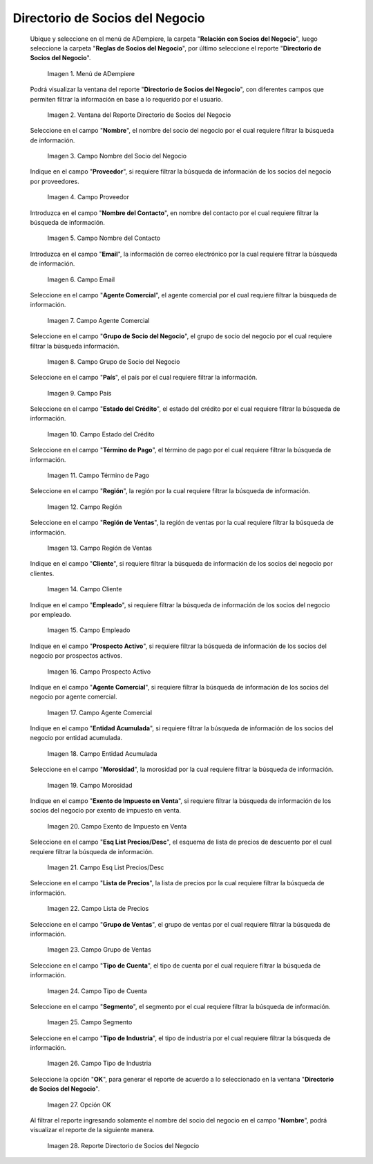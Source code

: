 .. |menú del directorio de socios del negocio| image:: resources/business-partner-directory-menu.png
.. |ventana del reporte directorio de socios del negocio| image:: resources/business-partner-directory-report-window.png
.. |campo nombre del reporte directorio de socios del negocio| image:: resources/report-name-field-business-partner-directory.png
.. |campo proveedor del reporte directorio de socios del negocio| image:: resources/provider-field-of-the-business-partner-directory-report.png
.. |campo nombre del contacto del reporte directorio de socios del negocio| image:: resources/contact-name-field-of-the-business-partner-directory-report.png
.. |campo email del reporte directorio de socios del negocio| image:: resources/email-field-of-the-business-partner-directory-report.png
.. |campo agente comercial del reporte directorio de socios del negocio| image:: resources/commercial-agent-field-of-the-business-partner-directory-report.png
.. |campo grupo de socio del negocio del reporte directorio de socios del negocio| image:: resources/business-partner-group-field-of-the-business-partner-directory-report.png
.. |campo país del reporte directorio de socios del negocio| image:: resources/country-field-of-the-business-partner-directory-report.png
.. |campo estado del crédito del reporte directorio de socios del negocio| image:: resources/credit-status-field-of-the-business-partner-directory-report.png
.. |campo término de pago del reporte directorio de socios del negocio| image:: resources/payment-term-field-of-the-business-partner-directory-report.png
.. |campo región del reporte directorio de socios del negocio| image:: resources/region-field-of-the-business-partner-directory-report.png
.. |campo región de ventas del reporte directorio de socios del negocio| image:: resources/sales-region-field-of-the-business-partner-directory-report.png
.. |campo cliente del reporte directorio de socios del negocio| image:: resources/customer-field-of-the-business-partner-directory-report.png
.. |campo empleado del reporte directorio de socios del negocio| image:: resources/employee-field-of-the-business-partner-directory-report.png
.. |campo prospecto activo del reporte directorio de socios del negocio| image:: resources/active-prospect-field-of-the-business-partner-directory-report.png
.. |otro campo agente comercial del reporte directorio de socios del negocio| image:: resources/another-commercial-agent-field-of-the-business-partner-directory-report.png
.. |campo entidad acumulada del reporte directorio de socios del negocio| image:: resources/cumulative-entity-field-of-the-business-partner-directory-report.png
.. |campo morosidad del reporte directorio de socios del negocio| image:: resources/delinquency-field-of-the-business-partner-directory-report.png
.. |campo exento de impuesto en venta del reporte directorio de socios del negocio| image:: resources/field-tax-exempt-for-sale-of-the-report-business-partner-directory.png
.. |campo esq list precios desc del reporte directorio de socios del negocio| image:: resources/field-esq-list-prices-desc-of-the-report-business-partner-directory.png
.. |campo lista de precios del reporte directorio de socios del negocio| image:: resources/price-list-field-of-the-business-partner-directory-report.png
.. |campo grupo de ventas del reporte directorio de socios del negocio| image:: resources/sales-group-field-of-the-business-partner-directory-report.png
.. |campo tipo de cuenta del reporte directorio de socios del negocio| image:: resources/account-type-field-of-the-business-partner-directory-report.png
.. |campo segmento del reporte directorio de socios del negocio| image:: resources/segment-field-of-the-business-partner-directory-report.png
.. |campo tipo de industria del reporte directorio de socios del negocio| image:: resources/field-industry-type-of-report-business-partner-directory.png
.. |opción ok del reporte directorio de socios del negocio| image:: resources/ok-option-of-the-business-partner-directory-report.png
.. |reporte directorio de socios del negocio| image:: resources/business-partner-directory-report.png

.. _documento/directorio-de-socios-del-negocio:

**Directorio de Socios del Negocio**
====================================

 Ubique y seleccione en el menú de ADempiere, la carpeta "**Relación con Socios del Negocio**", luego seleccione la carpeta "**Reglas de Socios del Negocio**", por último seleccione el reporte "**Directorio de Socios del Negocio**".

    |menú del directorio de socios del negocio|

    Imagen 1. Menú de ADempiere

 Podrá visualizar la ventana del reporte "**Directorio de Socios del Negocio**", con diferentes campos que permiten filtrar la información en base a lo requerido por el usuario.

    |ventana del reporte directorio de socios del negocio|

    Imagen 2. Ventana del Reporte Directorio de Socios del Negocio

 Seleccione en el campo "**Nombre**", el nombre del socio del negocio por el cual requiere filtrar la búsqueda de información.

    |campo nombre del reporte directorio de socios del negocio|

    Imagen 3. Campo Nombre del Socio del Negocio

 Indique en el campo "**Proveedor**", si requiere filtrar la búsqueda de información de los socios del negocio por proveedores.

    |campo proveedor del reporte directorio de socios del negocio|

    Imagen 4. Campo Proveedor

 Introduzca en el campo "**Nombre del Contacto**", en nombre del contacto por el cual requiere filtrar la búsqueda de información.

    |campo nombre del contacto del reporte directorio de socios del negocio|

    Imagen 5. Campo Nombre del Contacto

 Introduzca en el campo "**Email**", la información de correo electrónico por la cual requiere filtrar la búsqueda de información.

    |campo email del reporte directorio de socios del negocio|

    Imagen 6. Campo Email

 Seleccione en el campo "**Agente Comercial**", el agente comercial por el cual requiere filtrar la búsqueda de información.

    |campo agente comercial del reporte directorio de socios del negocio|

    Imagen 7. Campo Agente Comercial

 Seleccione en el campo "**Grupo de Socio del Negocio**", el grupo de socio del negocio por el cual requiere filtrar la búsqueda información.

    |campo grupo de socio del negocio del reporte directorio de socios del negocio|

    Imagen 8. Campo Grupo de Socio del Negocio

 Seleccione en el campo "**País**", el país por el cual requiere filtrar la información.

    |campo país del reporte directorio de socios del negocio|

    Imagen 9. Campo País

 Seleccione en el campo "**Estado del Crédito**", el estado del crédito por el cual requiere filtrar la búsqueda de información.

    |campo estado del crédito del reporte directorio de socios del negocio|

    Imagen 10. Campo Estado del Crédito

 Seleccione en el campo "**Término de Pago**", el término de pago por el cual requiere filtrar la búsqueda de información.

    |campo término de pago del reporte directorio de socios del negocio|

    Imagen 11. Campo Término de Pago

 Seleccione en el campo "**Región**", la región por la cual requiere filtrar la búsqueda de información.

    |campo región del reporte directorio de socios del negocio|

    Imagen 12. Campo Región

 Seleccione en el campo "**Región de Ventas**", la región de ventas por la cual requiere filtrar la búsqueda de información.

    |campo región de ventas del reporte directorio de socios del negocio|

    Imagen 13. Campo Región de Ventas 

 Indique en el campo "**Cliente**", si requiere filtrar la búsqueda de información de los socios del negocio por clientes.

    |campo cliente del reporte directorio de socios del negocio|

    Imagen 14. Campo Cliente

 Indique en el campo "**Empleado**", si requiere filtrar la búsqueda de información de los socios del negocio por empleado.

    |campo empleado del reporte directorio de socios del negocio|

    Imagen 15. Campo Empleado

 Indique en el campo "**Prospecto Activo**", si requiere filtrar la búsqueda de información de los socios del negocio por prospectos activos.

    |campo prospecto activo del reporte directorio de socios del negocio|

    Imagen 16. Campo Prospecto Activo

 Indique en el campo "**Agente Comercial**", si requiere filtrar la búsqueda de información de los socios del negocio por agente comercial.

    |otro campo agente comercial del reporte directorio de socios del negocio|

    Imagen 17. Campo Agente Comercial

 Indique en el campo "**Entidad Acumulada**", si requiere filtrar la búsqueda de información de los socios del negocio por entidad acumulada.

    |campo entidad acumulada del reporte directorio de socios del negocio|

    Imagen 18. Campo Entidad Acumulada

 Seleccione en el campo "**Morosidad**", la morosidad por la cual requiere filtrar la búsqueda de información.

    |campo morosidad del reporte directorio de socios del negocio|

    Imagen 19. Campo Morosidad

 Indique en el campo "**Exento de Impuesto en Venta**", si requiere filtrar la búsqueda de información de los socios del negocio por exento de impuesto en venta.

    |campo exento de impuesto en venta del reporte directorio de socios del negocio|

    Imagen 20. Campo Exento de Impuesto en Venta

 Seleccione en el campo "**Esq List Precios/Desc**", el esquema de lista de precios de descuento por el cual requiere filtrar la búsqueda de información.

    |campo esq list precios desc del reporte directorio de socios del negocio|

    Imagen 21. Campo Esq List Precios/Desc

 Seleccione en el campo "**Lista de Precios**", la lista de precios por la cual requiere filtrar la búsqueda de información.

    |campo lista de precios del reporte directorio de socios del negocio|

    Imagen 22. Campo Lista de Precios

 Seleccione en el campo "**Grupo de Ventas**", el grupo de ventas por el cual requiere filtrar la búsqueda de información.

    |campo grupo de ventas del reporte directorio de socios del negocio|

    Imagen 23. Campo Grupo de Ventas

 Seleccione en el campo "**Tipo de Cuenta**", el tipo de cuenta por el cual requiere filtrar la búsqueda de información.

    |campo tipo de cuenta del reporte directorio de socios del negocio|

    Imagen 24. Campo Tipo de Cuenta

 Seleccione en el campo "**Segmento**", el segmento por el cual requiere filtrar la búsqueda de información.

    |campo segmento del reporte directorio de socios del negocio|

    Imagen 25. Campo Segmento

 Seleccione en el campo "**Tipo de Industria**", el tipo de industria por el cual requiere filtrar la búsqueda de información.

    |campo tipo de industria del reporte directorio de socios del negocio|

    Imagen 26. Campo Tipo de Industria

 Seleccione la opción "**OK**", para generar el reporte de acuerdo a lo seleccionado en la ventana "**Directorio de Socios del Negocio**".

    |opción ok del reporte directorio de socios del negocio|

    Imagen 27. Opción OK 

 Al filtrar el reporte ingresando solamente el nombre del socio del negocio en el campo "**Nombre**", podrá visualizar el reporte de la siguiente manera.

    |reporte directorio de socios del negocio|

    Imagen 28. Reporte Directorio de Socios del Negocio